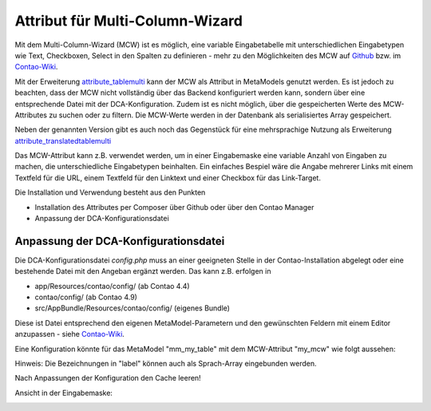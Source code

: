 .. _rst_extended_attribute_mcw:

Attribut für Multi-Column-Wizard
================================

Mit dem Multi-Column-Wizard (MCW) ist es möglich, eine variable Eingabetabelle
mit unterschiedlichen Eingabetypen wie Text, Checkboxen, Select in den Spalten
zu definieren - mehr zu den Möglichkeiten des MCW auf
`Github <https://github.com/MetaModels/attribute_tablemulti>`_ bzw. im
`Contao-Wiki <http://de.contaowiki.org/MultiColumnWizard>`_.

Mit der Erweiterung `attribute_tablemulti <https://github.com/MetaModels/attribute_tablemulti>`_
kann der MCW als Attribut in MetaModels genutzt werden. Es ist jedoch zu beachten,
dass der MCW nicht vollständig über das Backend konfiguriert werden kann, sondern
über eine entsprechende Datei mit der DCA-Konfiguration. Zudem ist es nicht
möglich, über die gespeicherten Werte des MCW-Attributes zu suchen oder zu filtern.
Die MCW-Werte werden in der Datenbank als serialisiertes Array gespeichert.

Neben der genannten Version gibt es auch noch das Gegenstück für eine mehrsprachige Nutzung
als Erweiterung `attribute_translatedtablemulti <https://github.com/MetaModels/attribute_translatedtablemulti>`_

Das MCW-Attribut kann z.B. verwendet werden, um in einer Eingabemaske eine variable
Anzahl von Eingaben zu machen, die unterschiedliche Eingabetypen beinhalten. Ein einfaches
Bespiel wäre die Angabe mehrerer Links mit einem Textfeld für die URL, einem Textfeld
für den Linktext und einer Checkbox für das Link-Target.

Die Installation und Verwendung besteht aus den Punkten

* Installation des Attributes per Composer über Github oder über den Contao Manager
* Anpassung der DCA-Konfigurationsdatei


Anpassung der DCA-Konfigurationsdatei
-------------------------------------

Die DCA-Konfigurationsdatei `config.php` muss an einer geeigneten
Stelle in der Contao-Installation abgelegt oder eine bestehende Datei
mit den Angeban ergänzt werden. Das kann z.B. erfolgen in

* app/Resources/contao/config/ (ab Contao 4.4)
* contao/config/ (ab Contao 4.9)
* src/AppBundle/Resources/contao/config/ (eigenes Bundle)

Diese ist Datei entsprechend den eigenen MetaModel-Parametern und den gewünschten
Feldern mit einem Editor anzupassen - siehe
`Contao-Wiki <http://de.contaowiki.org/MultiColumnWizard>`_.

Eine Konfiguration könnte für das MetaModel "mm_my_table" mit dem MCW-Attribut "my_mcw"
wie folgt aussehen:

.. code-block:: php
   :linenos:
   
   <?php
   // /contao/config/config.php

   $GLOBALS['TL_CONFIG']['metamodelsattribute_multi']['mm_my_table']['my_mcw'] = array(
      'minCount'     => 2,
      'maxCount'     => 4,
      'columnFields' => array(
         'ts_client_os'     => array(
            'label'     => 'Meine Optionen',
            'exclude'   => true,
            'inputType' => 'select',
            'options'   => array(
               'option1' => 'Option 1',
               'option2' => 'Option 2',
            ),
            'eval'      => array('style' => 'width:250px', 'includeBlankOption' => true, 'chosen' => true)
         ),
         'ts_client_mobile' => array(
            'label'     => 'Meine Checkbox',
            'exclude'   => true,
            'inputType' => 'checkbox',
            'eval'      => array('style' => 'width:40px')
   
         ),
         'ts_extension'     => array(
            'label'     => 'Das Textfeld',
            'inputType' => 'text',
            'eval'      => array('mandatory' => true, 'style' => 'width:115px')
         ),
      ),
   
   );

Hinweis: Die Bezeichnungen in "label" können auch als Sprach-Array eingebunden werden.

Nach Anpassungen der Konfiguration den Cache leeren!

Ansicht in der Eingabemaske:

|img_input_mask|


.. |img_input_mask| image:: /_img/screenshots/extended/attribute_mcw/input_mask.jpg

